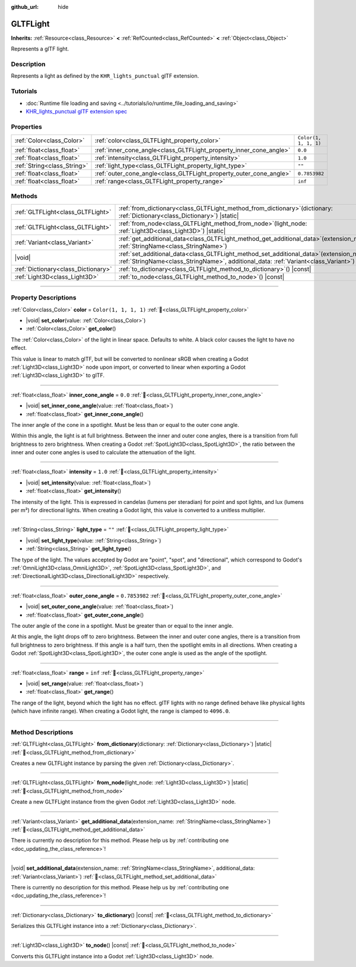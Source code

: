 :github_url: hide

.. DO NOT EDIT THIS FILE!!!
.. Generated automatically from Godot engine sources.
.. Generator: https://github.com/godotengine/godot/tree/master/doc/tools/make_rst.py.
.. XML source: https://github.com/godotengine/godot/tree/master/modules/gltf/doc_classes/GLTFLight.xml.

.. _class_GLTFLight:

GLTFLight
=========

**Inherits:** :ref:`Resource<class_Resource>` **<** :ref:`RefCounted<class_RefCounted>` **<** :ref:`Object<class_Object>`

Represents a glTF light.

.. rst-class:: classref-introduction-group

Description
-----------

Represents a light as defined by the ``KHR_lights_punctual`` glTF extension.

.. rst-class:: classref-introduction-group

Tutorials
---------

- :doc:`Runtime file loading and saving <../tutorials/io/runtime_file_loading_and_saving>`

- `KHR_lights_punctual glTF extension spec <https://github.com/KhronosGroup/glTF/blob/main/extensions/2.0/Khronos/KHR_lights_punctual>`__

.. rst-class:: classref-reftable-group

Properties
----------

.. table::
   :widths: auto

   +-----------------------------+--------------------------------------------------------------------+-----------------------+
   | :ref:`Color<class_Color>`   | :ref:`color<class_GLTFLight_property_color>`                       | ``Color(1, 1, 1, 1)`` |
   +-----------------------------+--------------------------------------------------------------------+-----------------------+
   | :ref:`float<class_float>`   | :ref:`inner_cone_angle<class_GLTFLight_property_inner_cone_angle>` | ``0.0``               |
   +-----------------------------+--------------------------------------------------------------------+-----------------------+
   | :ref:`float<class_float>`   | :ref:`intensity<class_GLTFLight_property_intensity>`               | ``1.0``               |
   +-----------------------------+--------------------------------------------------------------------+-----------------------+
   | :ref:`String<class_String>` | :ref:`light_type<class_GLTFLight_property_light_type>`             | ``""``                |
   +-----------------------------+--------------------------------------------------------------------+-----------------------+
   | :ref:`float<class_float>`   | :ref:`outer_cone_angle<class_GLTFLight_property_outer_cone_angle>` | ``0.7853982``         |
   +-----------------------------+--------------------------------------------------------------------+-----------------------+
   | :ref:`float<class_float>`   | :ref:`range<class_GLTFLight_property_range>`                       | ``inf``               |
   +-----------------------------+--------------------------------------------------------------------+-----------------------+

.. rst-class:: classref-reftable-group

Methods
-------

.. table::
   :widths: auto

   +-------------------------------------+-------------------------------------------------------------------------------------------------------------------------------------------------------------------------------------+
   | :ref:`GLTFLight<class_GLTFLight>`   | :ref:`from_dictionary<class_GLTFLight_method_from_dictionary>`\ (\ dictionary\: :ref:`Dictionary<class_Dictionary>`\ ) |static|                                                     |
   +-------------------------------------+-------------------------------------------------------------------------------------------------------------------------------------------------------------------------------------+
   | :ref:`GLTFLight<class_GLTFLight>`   | :ref:`from_node<class_GLTFLight_method_from_node>`\ (\ light_node\: :ref:`Light3D<class_Light3D>`\ ) |static|                                                                       |
   +-------------------------------------+-------------------------------------------------------------------------------------------------------------------------------------------------------------------------------------+
   | :ref:`Variant<class_Variant>`       | :ref:`get_additional_data<class_GLTFLight_method_get_additional_data>`\ (\ extension_name\: :ref:`StringName<class_StringName>`\ )                                                  |
   +-------------------------------------+-------------------------------------------------------------------------------------------------------------------------------------------------------------------------------------+
   | |void|                              | :ref:`set_additional_data<class_GLTFLight_method_set_additional_data>`\ (\ extension_name\: :ref:`StringName<class_StringName>`, additional_data\: :ref:`Variant<class_Variant>`\ ) |
   +-------------------------------------+-------------------------------------------------------------------------------------------------------------------------------------------------------------------------------------+
   | :ref:`Dictionary<class_Dictionary>` | :ref:`to_dictionary<class_GLTFLight_method_to_dictionary>`\ (\ ) |const|                                                                                                            |
   +-------------------------------------+-------------------------------------------------------------------------------------------------------------------------------------------------------------------------------------+
   | :ref:`Light3D<class_Light3D>`       | :ref:`to_node<class_GLTFLight_method_to_node>`\ (\ ) |const|                                                                                                                        |
   +-------------------------------------+-------------------------------------------------------------------------------------------------------------------------------------------------------------------------------------+

.. rst-class:: classref-section-separator

----

.. rst-class:: classref-descriptions-group

Property Descriptions
---------------------

.. _class_GLTFLight_property_color:

.. rst-class:: classref-property

:ref:`Color<class_Color>` **color** = ``Color(1, 1, 1, 1)`` :ref:`🔗<class_GLTFLight_property_color>`

.. rst-class:: classref-property-setget

- |void| **set_color**\ (\ value\: :ref:`Color<class_Color>`\ )
- :ref:`Color<class_Color>` **get_color**\ (\ )

The :ref:`Color<class_Color>` of the light in linear space. Defaults to white. A black color causes the light to have no effect.

This value is linear to match glTF, but will be converted to nonlinear sRGB when creating a Godot :ref:`Light3D<class_Light3D>` node upon import, or converted to linear when exporting a Godot :ref:`Light3D<class_Light3D>` to glTF.

.. rst-class:: classref-item-separator

----

.. _class_GLTFLight_property_inner_cone_angle:

.. rst-class:: classref-property

:ref:`float<class_float>` **inner_cone_angle** = ``0.0`` :ref:`🔗<class_GLTFLight_property_inner_cone_angle>`

.. rst-class:: classref-property-setget

- |void| **set_inner_cone_angle**\ (\ value\: :ref:`float<class_float>`\ )
- :ref:`float<class_float>` **get_inner_cone_angle**\ (\ )

The inner angle of the cone in a spotlight. Must be less than or equal to the outer cone angle.

Within this angle, the light is at full brightness. Between the inner and outer cone angles, there is a transition from full brightness to zero brightness. When creating a Godot :ref:`SpotLight3D<class_SpotLight3D>`, the ratio between the inner and outer cone angles is used to calculate the attenuation of the light.

.. rst-class:: classref-item-separator

----

.. _class_GLTFLight_property_intensity:

.. rst-class:: classref-property

:ref:`float<class_float>` **intensity** = ``1.0`` :ref:`🔗<class_GLTFLight_property_intensity>`

.. rst-class:: classref-property-setget

- |void| **set_intensity**\ (\ value\: :ref:`float<class_float>`\ )
- :ref:`float<class_float>` **get_intensity**\ (\ )

The intensity of the light. This is expressed in candelas (lumens per steradian) for point and spot lights, and lux (lumens per m²) for directional lights. When creating a Godot light, this value is converted to a unitless multiplier.

.. rst-class:: classref-item-separator

----

.. _class_GLTFLight_property_light_type:

.. rst-class:: classref-property

:ref:`String<class_String>` **light_type** = ``""`` :ref:`🔗<class_GLTFLight_property_light_type>`

.. rst-class:: classref-property-setget

- |void| **set_light_type**\ (\ value\: :ref:`String<class_String>`\ )
- :ref:`String<class_String>` **get_light_type**\ (\ )

The type of the light. The values accepted by Godot are "point", "spot", and "directional", which correspond to Godot's :ref:`OmniLight3D<class_OmniLight3D>`, :ref:`SpotLight3D<class_SpotLight3D>`, and :ref:`DirectionalLight3D<class_DirectionalLight3D>` respectively.

.. rst-class:: classref-item-separator

----

.. _class_GLTFLight_property_outer_cone_angle:

.. rst-class:: classref-property

:ref:`float<class_float>` **outer_cone_angle** = ``0.7853982`` :ref:`🔗<class_GLTFLight_property_outer_cone_angle>`

.. rst-class:: classref-property-setget

- |void| **set_outer_cone_angle**\ (\ value\: :ref:`float<class_float>`\ )
- :ref:`float<class_float>` **get_outer_cone_angle**\ (\ )

The outer angle of the cone in a spotlight. Must be greater than or equal to the inner angle.

At this angle, the light drops off to zero brightness. Between the inner and outer cone angles, there is a transition from full brightness to zero brightness. If this angle is a half turn, then the spotlight emits in all directions. When creating a Godot :ref:`SpotLight3D<class_SpotLight3D>`, the outer cone angle is used as the angle of the spotlight.

.. rst-class:: classref-item-separator

----

.. _class_GLTFLight_property_range:

.. rst-class:: classref-property

:ref:`float<class_float>` **range** = ``inf`` :ref:`🔗<class_GLTFLight_property_range>`

.. rst-class:: classref-property-setget

- |void| **set_range**\ (\ value\: :ref:`float<class_float>`\ )
- :ref:`float<class_float>` **get_range**\ (\ )

The range of the light, beyond which the light has no effect. glTF lights with no range defined behave like physical lights (which have infinite range). When creating a Godot light, the range is clamped to ``4096.0``.

.. rst-class:: classref-section-separator

----

.. rst-class:: classref-descriptions-group

Method Descriptions
-------------------

.. _class_GLTFLight_method_from_dictionary:

.. rst-class:: classref-method

:ref:`GLTFLight<class_GLTFLight>` **from_dictionary**\ (\ dictionary\: :ref:`Dictionary<class_Dictionary>`\ ) |static| :ref:`🔗<class_GLTFLight_method_from_dictionary>`

Creates a new GLTFLight instance by parsing the given :ref:`Dictionary<class_Dictionary>`.

.. rst-class:: classref-item-separator

----

.. _class_GLTFLight_method_from_node:

.. rst-class:: classref-method

:ref:`GLTFLight<class_GLTFLight>` **from_node**\ (\ light_node\: :ref:`Light3D<class_Light3D>`\ ) |static| :ref:`🔗<class_GLTFLight_method_from_node>`

Create a new GLTFLight instance from the given Godot :ref:`Light3D<class_Light3D>` node.

.. rst-class:: classref-item-separator

----

.. _class_GLTFLight_method_get_additional_data:

.. rst-class:: classref-method

:ref:`Variant<class_Variant>` **get_additional_data**\ (\ extension_name\: :ref:`StringName<class_StringName>`\ ) :ref:`🔗<class_GLTFLight_method_get_additional_data>`

.. container:: contribute

	There is currently no description for this method. Please help us by :ref:`contributing one <doc_updating_the_class_reference>`!

.. rst-class:: classref-item-separator

----

.. _class_GLTFLight_method_set_additional_data:

.. rst-class:: classref-method

|void| **set_additional_data**\ (\ extension_name\: :ref:`StringName<class_StringName>`, additional_data\: :ref:`Variant<class_Variant>`\ ) :ref:`🔗<class_GLTFLight_method_set_additional_data>`

.. container:: contribute

	There is currently no description for this method. Please help us by :ref:`contributing one <doc_updating_the_class_reference>`!

.. rst-class:: classref-item-separator

----

.. _class_GLTFLight_method_to_dictionary:

.. rst-class:: classref-method

:ref:`Dictionary<class_Dictionary>` **to_dictionary**\ (\ ) |const| :ref:`🔗<class_GLTFLight_method_to_dictionary>`

Serializes this GLTFLight instance into a :ref:`Dictionary<class_Dictionary>`.

.. rst-class:: classref-item-separator

----

.. _class_GLTFLight_method_to_node:

.. rst-class:: classref-method

:ref:`Light3D<class_Light3D>` **to_node**\ (\ ) |const| :ref:`🔗<class_GLTFLight_method_to_node>`

Converts this GLTFLight instance into a Godot :ref:`Light3D<class_Light3D>` node.

.. |virtual| replace:: :abbr:`virtual (This method should typically be overridden by the user to have any effect.)`
.. |const| replace:: :abbr:`const (This method has no side effects. It doesn't modify any of the instance's member variables.)`
.. |vararg| replace:: :abbr:`vararg (This method accepts any number of arguments after the ones described here.)`
.. |constructor| replace:: :abbr:`constructor (This method is used to construct a type.)`
.. |static| replace:: :abbr:`static (This method doesn't need an instance to be called, so it can be called directly using the class name.)`
.. |operator| replace:: :abbr:`operator (This method describes a valid operator to use with this type as left-hand operand.)`
.. |bitfield| replace:: :abbr:`BitField (This value is an integer composed as a bitmask of the following flags.)`
.. |void| replace:: :abbr:`void (No return value.)`
